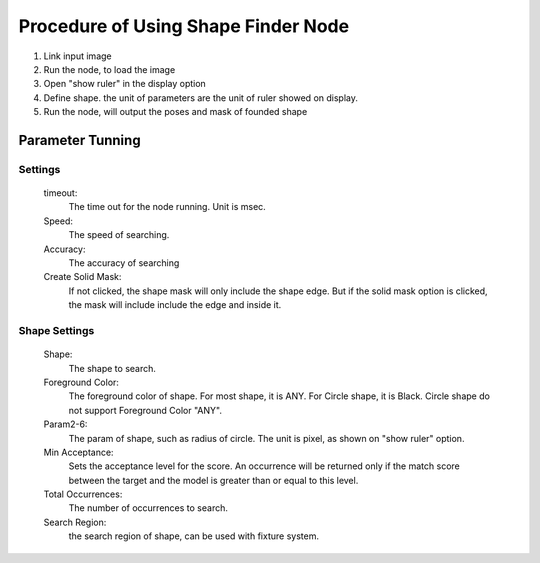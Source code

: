 Procedure of Using Shape Finder Node
======================================

1. Link input image
2. Run the node, to load the image
3. Open "show ruler" in the display option
4. Define shape. the unit of parameters are the unit of ruler showed on display.
5. Run the node, will output the poses and mask of founded shape


Parameter Tunning 
----------------------

Settings 
~~~~~~~~~
	timeout: 
		The time out for the node running. Unit is msec. 
	Speed: 
		The speed of searching. 
	Accuracy: 
		The accuracy of searching
	Create Solid Mask: 
		If not clicked, the shape mask will only include the shape edge. But if the solid mask option is clicked, the mask will include include the edge and inside it.

Shape Settings 
~~~~~~~~~
	Shape: 
		The shape to search. 
	Foreground Color:
		The foreground color of shape. For most shape, it is ANY. For Circle shape, it is Black.
		Circle shape do not support Foreground Color "ANY".
	Param2-6:
		The param of shape, such as radius of circle. The unit is pixel, as shown on "show ruler" option. 
	Min Acceptance: 
		Sets the acceptance level for the score. An occurrence will be returned only if the match score between the target and the model is greater than or equal to this level.
	Total Occurrences:
		The number of occurrences to search. 
	Search Region:
		the search region of shape, can be used with fixture system. 